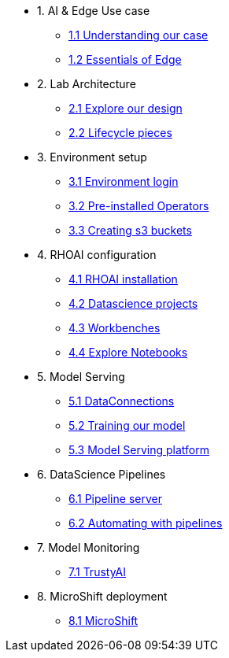 * 1. AI & Edge Use case
** xref:1-1_case-study.adoc[1.1 Understanding our case]
** xref:1-2_essentials-edge.adoc[1.2 Essentials of Edge]

* 2. Lab Architecture
** xref:2-1_architecture.adoc[2.1 Explore our design]
** xref:2-2_lifecycle-pieces.adoc[2.2 Lifecycle pieces]

* 3. Environment setup
** xref:3-1_access-environment.adoc[3.1 Environment login]
** xref:3-2_node-setup.adoc[3.2 Pre-installed Operators]
** xref:3-3_s3-buckets.adoc[3.3 Creating s3 buckets]

* 4. RHOAI configuration
** xref:4-1_rhoai-install.adoc[4.1 RHOAI installation]
** xref:4-2_datascience-project.adoc[4.2 Datascience projects]
** xref:4-3_workbench.adoc[4.3 Workbenches]
** xref:4-4_importing_notebooks.adoc[4.4 Explore Notebooks]

* 5. Model Serving
** xref:5-1_data-connection-serving.adoc[5.1 DataConnections]
** xref:5-2_running_notebooks.adoc[5.2 Training our model]
** xref:5-3_model-server.adoc[5.3 Model Serving platform]

* 6. DataScience Pipelines
** xref:6-1_data-connection-pipelines.adoc[6.1 Pipeline server]
** xref:6-2_running-pipelines.adoc[6.2 Automating with pipelines]

* 7. Model Monitoring
** xref:7_TODO_monitoring.adoc[7.1 TrustyAI]

* 8. MicroShift deployment
** xref:8_TODO_microshift.adoc[8.1 MicroShift]
